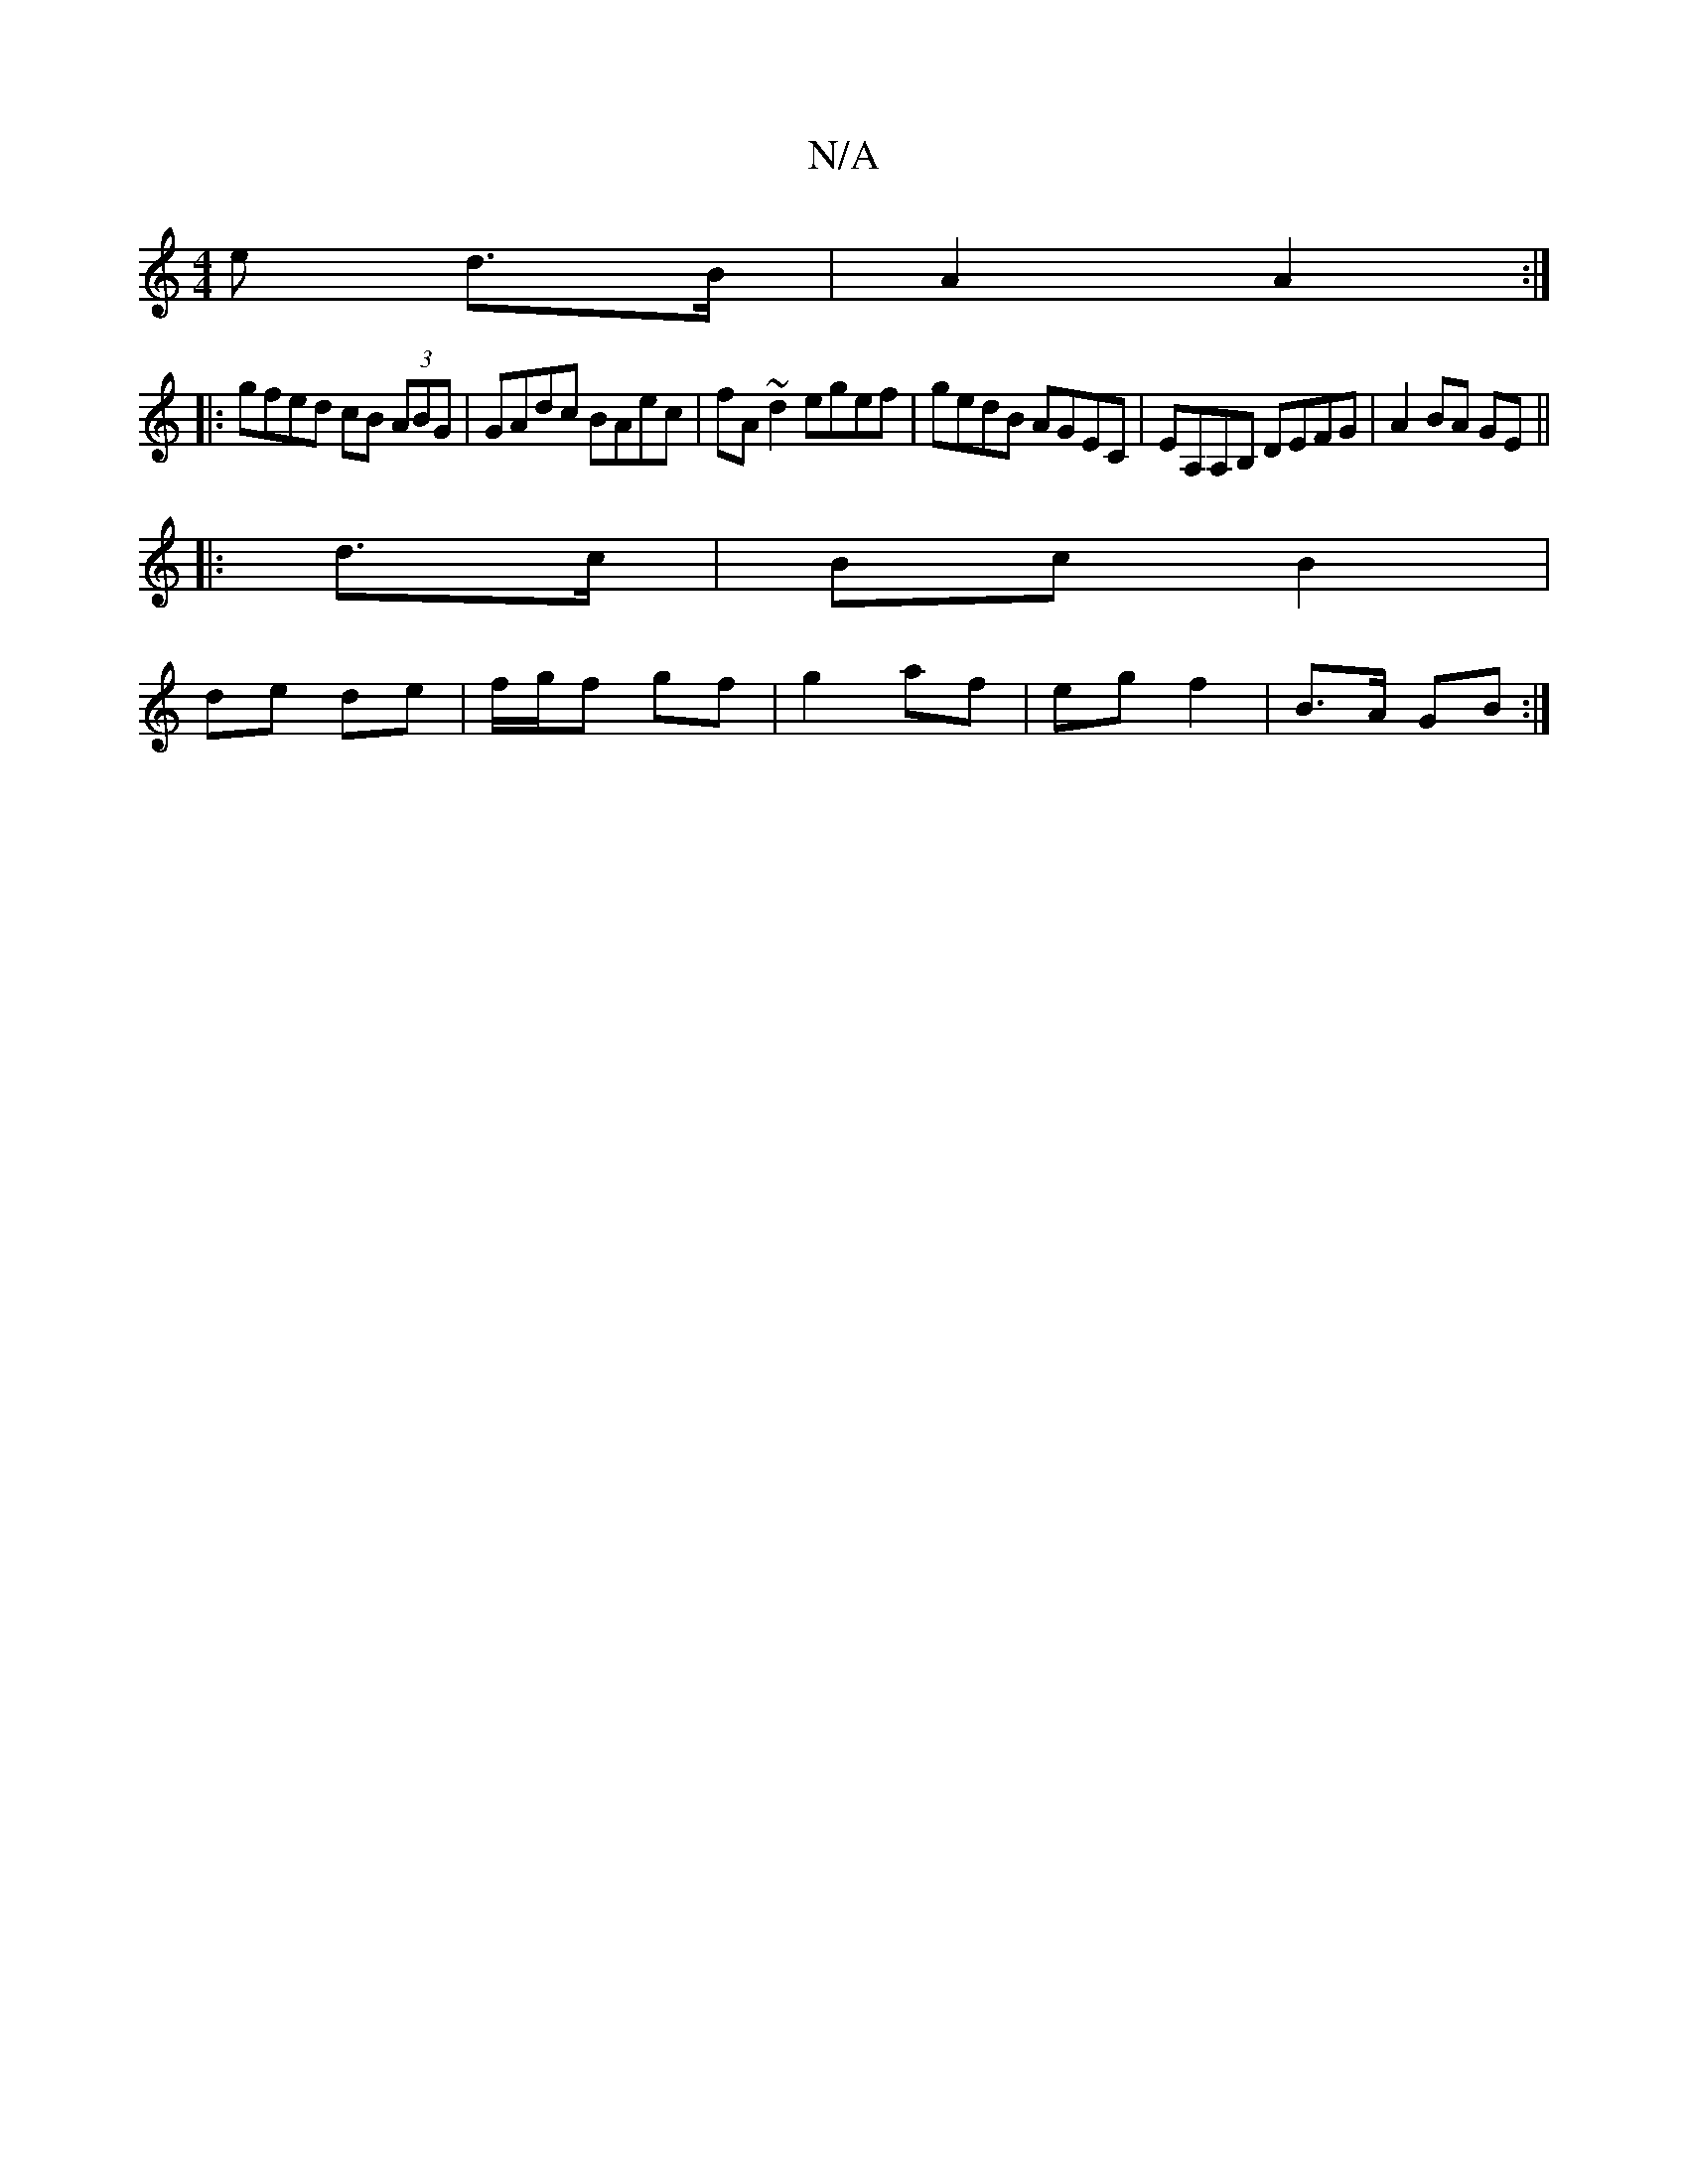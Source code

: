 X:1
T:N/A
M:4/4
R:N/A
K:Cmajor
e d>B | A2 A2 :|
|:gfed cB (3ABG|GAdc BAec|fA~d2 egef|gedB AGEC|EA,A,B, DEFG | A2 BA GE ||
|: d>c | Bc B2 |
de de |f/g/f gf | g2 af | eg f2 | B>A GB :|

|: e/^g/B/c/ |
ag fe |
ed ed |ga f2 | fe d/B/A 